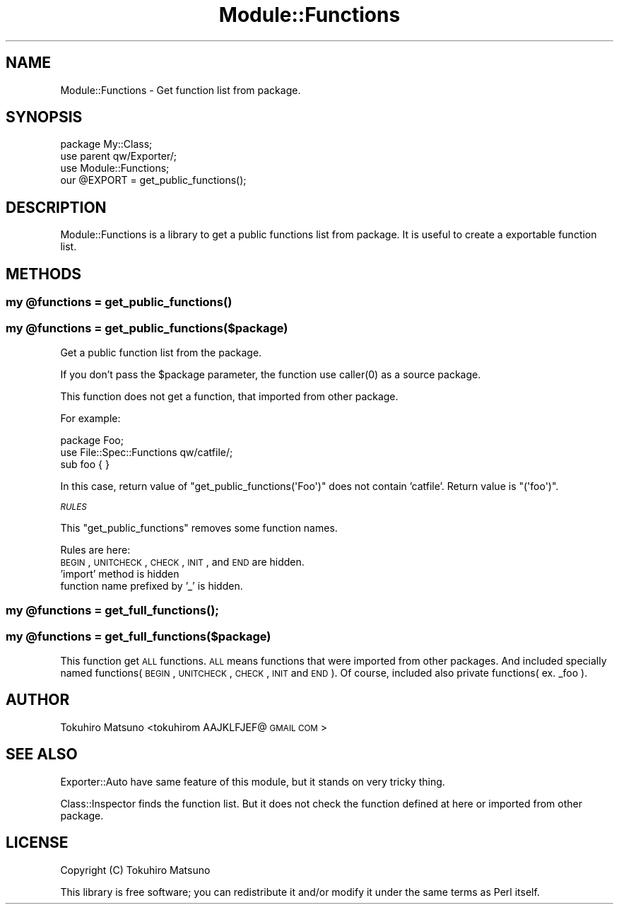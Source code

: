 .\" Automatically generated by Pod::Man 2.25 (Pod::Simple 3.20)
.\"
.\" Standard preamble:
.\" ========================================================================
.de Sp \" Vertical space (when we can't use .PP)
.if t .sp .5v
.if n .sp
..
.de Vb \" Begin verbatim text
.ft CW
.nf
.ne \\$1
..
.de Ve \" End verbatim text
.ft R
.fi
..
.\" Set up some character translations and predefined strings.  \*(-- will
.\" give an unbreakable dash, \*(PI will give pi, \*(L" will give a left
.\" double quote, and \*(R" will give a right double quote.  \*(C+ will
.\" give a nicer C++.  Capital omega is used to do unbreakable dashes and
.\" therefore won't be available.  \*(C` and \*(C' expand to `' in nroff,
.\" nothing in troff, for use with C<>.
.tr \(*W-
.ds C+ C\v'-.1v'\h'-1p'\s-2+\h'-1p'+\s0\v'.1v'\h'-1p'
.ie n \{\
.    ds -- \(*W-
.    ds PI pi
.    if (\n(.H=4u)&(1m=24u) .ds -- \(*W\h'-12u'\(*W\h'-12u'-\" diablo 10 pitch
.    if (\n(.H=4u)&(1m=20u) .ds -- \(*W\h'-12u'\(*W\h'-8u'-\"  diablo 12 pitch
.    ds L" ""
.    ds R" ""
.    ds C` ""
.    ds C' ""
'br\}
.el\{\
.    ds -- \|\(em\|
.    ds PI \(*p
.    ds L" ``
.    ds R" ''
'br\}
.\"
.\" Escape single quotes in literal strings from groff's Unicode transform.
.ie \n(.g .ds Aq \(aq
.el       .ds Aq '
.\"
.\" If the F register is turned on, we'll generate index entries on stderr for
.\" titles (.TH), headers (.SH), subsections (.SS), items (.Ip), and index
.\" entries marked with X<> in POD.  Of course, you'll have to process the
.\" output yourself in some meaningful fashion.
.ie \nF \{\
.    de IX
.    tm Index:\\$1\t\\n%\t"\\$2"
..
.    nr % 0
.    rr F
.\}
.el \{\
.    de IX
..
.\}
.\"
.\" Accent mark definitions (@(#)ms.acc 1.5 88/02/08 SMI; from UCB 4.2).
.\" Fear.  Run.  Save yourself.  No user-serviceable parts.
.    \" fudge factors for nroff and troff
.if n \{\
.    ds #H 0
.    ds #V .8m
.    ds #F .3m
.    ds #[ \f1
.    ds #] \fP
.\}
.if t \{\
.    ds #H ((1u-(\\\\n(.fu%2u))*.13m)
.    ds #V .6m
.    ds #F 0
.    ds #[ \&
.    ds #] \&
.\}
.    \" simple accents for nroff and troff
.if n \{\
.    ds ' \&
.    ds ` \&
.    ds ^ \&
.    ds , \&
.    ds ~ ~
.    ds /
.\}
.if t \{\
.    ds ' \\k:\h'-(\\n(.wu*8/10-\*(#H)'\'\h"|\\n:u"
.    ds ` \\k:\h'-(\\n(.wu*8/10-\*(#H)'\`\h'|\\n:u'
.    ds ^ \\k:\h'-(\\n(.wu*10/11-\*(#H)'^\h'|\\n:u'
.    ds , \\k:\h'-(\\n(.wu*8/10)',\h'|\\n:u'
.    ds ~ \\k:\h'-(\\n(.wu-\*(#H-.1m)'~\h'|\\n:u'
.    ds / \\k:\h'-(\\n(.wu*8/10-\*(#H)'\z\(sl\h'|\\n:u'
.\}
.    \" troff and (daisy-wheel) nroff accents
.ds : \\k:\h'-(\\n(.wu*8/10-\*(#H+.1m+\*(#F)'\v'-\*(#V'\z.\h'.2m+\*(#F'.\h'|\\n:u'\v'\*(#V'
.ds 8 \h'\*(#H'\(*b\h'-\*(#H'
.ds o \\k:\h'-(\\n(.wu+\w'\(de'u-\*(#H)/2u'\v'-.3n'\*(#[\z\(de\v'.3n'\h'|\\n:u'\*(#]
.ds d- \h'\*(#H'\(pd\h'-\w'~'u'\v'-.25m'\f2\(hy\fP\v'.25m'\h'-\*(#H'
.ds D- D\\k:\h'-\w'D'u'\v'-.11m'\z\(hy\v'.11m'\h'|\\n:u'
.ds th \*(#[\v'.3m'\s+1I\s-1\v'-.3m'\h'-(\w'I'u*2/3)'\s-1o\s+1\*(#]
.ds Th \*(#[\s+2I\s-2\h'-\w'I'u*3/5'\v'-.3m'o\v'.3m'\*(#]
.ds ae a\h'-(\w'a'u*4/10)'e
.ds Ae A\h'-(\w'A'u*4/10)'E
.    \" corrections for vroff
.if v .ds ~ \\k:\h'-(\\n(.wu*9/10-\*(#H)'\s-2\u~\d\s+2\h'|\\n:u'
.if v .ds ^ \\k:\h'-(\\n(.wu*10/11-\*(#H)'\v'-.4m'^\v'.4m'\h'|\\n:u'
.    \" for low resolution devices (crt and lpr)
.if \n(.H>23 .if \n(.V>19 \
\{\
.    ds : e
.    ds 8 ss
.    ds o a
.    ds d- d\h'-1'\(ga
.    ds D- D\h'-1'\(hy
.    ds th \o'bp'
.    ds Th \o'LP'
.    ds ae ae
.    ds Ae AE
.\}
.rm #[ #] #H #V #F C
.\" ========================================================================
.\"
.IX Title "Module::Functions 3"
.TH Module::Functions 3 "2014-04-20" "perl v5.16.3" "User Contributed Perl Documentation"
.\" For nroff, turn off justification.  Always turn off hyphenation; it makes
.\" way too many mistakes in technical documents.
.if n .ad l
.nh
.SH "NAME"
Module::Functions \- Get function list from package.
.SH "SYNOPSIS"
.IX Header "SYNOPSIS"
.Vb 4
\&    package My::Class;
\&    use parent qw/Exporter/;
\&    use Module::Functions;
\&    our @EXPORT = get_public_functions();
.Ve
.SH "DESCRIPTION"
.IX Header "DESCRIPTION"
Module::Functions is a library to get a public functions list from package.
It is useful to create a exportable function list.
.SH "METHODS"
.IX Header "METHODS"
.ie n .SS "my @functions = \fIget_public_functions()\fP"
.el .SS "my \f(CW@functions\fP = \fIget_public_functions()\fP"
.IX Subsection "my @functions = get_public_functions()"
.ie n .SS "my @functions = get_public_functions($package)"
.el .SS "my \f(CW@functions\fP = get_public_functions($package)"
.IX Subsection "my @functions = get_public_functions($package)"
Get a public function list from the package.
.PP
If you don't pass the \f(CW$package\fR parameter, the function use \f(CWcaller(0)\fR as a source package.
.PP
This function does not get a function, that imported from other package.
.PP
For example:
.PP
.Vb 3
\&    package Foo;
\&    use File::Spec::Functions qw/catfile/;
\&    sub foo { }
.Ve
.PP
In this case, return value of \f(CW\*(C`get_public_functions(\*(AqFoo\*(Aq)\*(C'\fR does not contain 'catfile'. Return value is \f(CW\*(C`(\*(Aqfoo\*(Aq)\*(C'\fR.
.PP
\fI\s-1RULES\s0\fR
.IX Subsection "RULES"
.PP
This \f(CW\*(C`get_public_functions\*(C'\fR removes some function names.
.PP
Rules are here:
.IP "\s-1BEGIN\s0, \s-1UNITCHECK\s0, \s-1CHECK\s0, \s-1INIT\s0, and \s-1END\s0 are hidden." 4
.IX Item "BEGIN, UNITCHECK, CHECK, INIT, and END are hidden."
.PD 0
.IP "'import' method is hidden" 4
.IX Item "'import' method is hidden"
.IP "function name prefixed by '_' is hidden." 4
.IX Item "function name prefixed by '_' is hidden."
.PD
.ie n .SS "my @functions = \fIget_full_functions()\fP;"
.el .SS "my \f(CW@functions\fP = \fIget_full_functions()\fP;"
.IX Subsection "my @functions = get_full_functions();"
.ie n .SS "my @functions = get_full_functions($package)"
.el .SS "my \f(CW@functions\fP = get_full_functions($package)"
.IX Subsection "my @functions = get_full_functions($package)"
This function get \s-1ALL\s0 functions.
\&\s-1ALL\s0 means functions that were imported from other packages.
And included specially named functions(\s-1BEGIN\s0 , \s-1UNITCHECK\s0 , \s-1CHECK\s0 , \s-1INIT\s0 and \s-1END\s0).
Of course, included also private functions( ex. _foo ).
.SH "AUTHOR"
.IX Header "AUTHOR"
Tokuhiro Matsuno <tokuhirom AAJKLFJEF@ \s-1GMAIL\s0 \s-1COM\s0>
.SH "SEE ALSO"
.IX Header "SEE ALSO"
Exporter::Auto have same feature of this module, but it stands on very tricky thing.
.PP
Class::Inspector finds the function list. But it does not check the function defined at here or imported from other package.
.SH "LICENSE"
.IX Header "LICENSE"
Copyright (C) Tokuhiro Matsuno
.PP
This library is free software; you can redistribute it and/or modify
it under the same terms as Perl itself.
